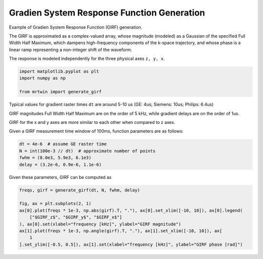 
.. DO NOT EDIT.
.. THIS FILE WAS AUTOMATICALLY GENERATED BY SPHINX-GALLERY.
.. TO MAKE CHANGES, EDIT THE SOURCE PYTHON FILE:
.. "generated/autoexamples/03.Miscellaneous/example_girf.py"
.. LINE NUMBERS ARE GIVEN BELOW.

.. only:: html

    .. note::
        :class: sphx-glr-download-link-note

        :ref:`Go to the end <sphx_glr_download_generated_autoexamples_03.Miscellaneous_example_girf.py>`
        to download the full example code. or to run this example in your browser via Binder

.. rst-class:: sphx-glr-example-title

.. _sphx_glr_generated_autoexamples_03.Miscellaneous_example_girf.py:


===========================================
Gradien System Response Function Generation
===========================================

Example of Gradien System Response Function (GIRF) generation.

The GIRF is approximated as a complex-valued array, whose magnitude (modeled)
as a Gaussian of the specified Full Width Half Maximum, which dampens
high-frequency components of the k-space trajectory, and whose phase
is a linear ramp representing a non-integer shift of the waveform.

The response is modeled independently for the three physical axes ``z, y, x``.

.. GENERATED FROM PYTHON SOURCE LINES 16-22

.. code-block:: Python


    import matplotlib.pyplot as plt
    import numpy as np

    from mrtwin import generate_girf








.. GENERATED FROM PYTHON SOURCE LINES 23-34

Typical values for gradient raster times ``dt`` are around 5-10 us
(GE: 4us; Siemens: 10us; Philips: 6.4us)

GIRF magnitudes Full Width Half Maximum are on the order of 5 kHz,
while gradient delays are on the order of 1us.

GIRF for the x and y axes are more similar to each other
when compared to z axes.

Given a GIRF measurement time window of 100ms, function parameters are
as follows:

.. GENERATED FROM PYTHON SOURCE LINES 35-41

.. code-block:: Python


    dt = 4e-6  # assume GE raster time
    N = int(100e-3 // dt)  # approximate number of points
    fwhm = (8.0e3, 5.9e3, 6.1e3)
    delay = (3.2e-6, 0.9e-6, 1.1e-6)








.. GENERATED FROM PYTHON SOURCE LINES 42-43

Given these parameters, GIRF can be computed as

.. GENERATED FROM PYTHON SOURCE LINES 43-53

.. code-block:: Python


    freqs, girf = generate_girf(dt, N, fwhm, delay)

    fig, ax = plt.subplots(2, 1)
    ax[0].plot(freqs * 1e-3, np.abs(girf).T, "."), ax[0].set_xlim([-10, 10]), ax[0].legend(
        ["$GIRF_z$", "$GIRF_y$", "$GIRF_x$"]
    ), ax[0].set(xlabel="frequency [kHz]", ylabel="GIRF magnitude")
    ax[1].plot(freqs * 1e-3, np.angle(girf).T, "."), ax[1].set_xlim([-10, 10]), ax[
        1
    ].set_ylim([-0.5, 0.5]), ax[1].set(xlabel="frequency [kHz]", ylabel="GIRF phase [rad]")



.. image-sg:: /generated/autoexamples/03.Miscellaneous/images/sphx_glr_example_girf_001.png
   :alt: example girf
   :srcset: /generated/autoexamples/03.Miscellaneous/images/sphx_glr_example_girf_001.png
   :class: sphx-glr-single-img


.. rst-class:: sphx-glr-script-out

 .. code-block:: none


    ([<matplotlib.lines.Line2D object at 0x7f2cab50be20>, <matplotlib.lines.Line2D object at 0x7f2cab50a290>, <matplotlib.lines.Line2D object at 0x7f2cab50a860>], (-10.0, 10.0), (-0.5, 0.5), [Text(0.5, 23.52222222222222, 'frequency [kHz]'), Text(31.222222222222214, 0.5, 'GIRF phase [rad]')])




.. rst-class:: sphx-glr-timing

   **Total running time of the script:** (0 minutes 0.182 seconds)


.. _sphx_glr_download_generated_autoexamples_03.Miscellaneous_example_girf.py:

.. only:: html

  .. container:: sphx-glr-footer sphx-glr-footer-example

    .. container:: binder-badge

      .. image:: images/binder_badge_logo.svg
        :target: https://mybinder.org/v2/gh/infn-mri/mrtwin/gh-pages?urlpath=lab/tree/examples/generated/autoexamples/03.Miscellaneous/example_girf.ipynb
        :alt: Launch binder
        :width: 150 px

    .. container:: sphx-glr-download sphx-glr-download-jupyter

      :download:`Download Jupyter notebook: example_girf.ipynb <example_girf.ipynb>`

    .. container:: sphx-glr-download sphx-glr-download-python

      :download:`Download Python source code: example_girf.py <example_girf.py>`

    .. container:: sphx-glr-download sphx-glr-download-zip

      :download:`Download zipped: example_girf.zip <example_girf.zip>`


.. only:: html

 .. rst-class:: sphx-glr-signature

    `Gallery generated by Sphinx-Gallery <https://sphinx-gallery.github.io>`_
